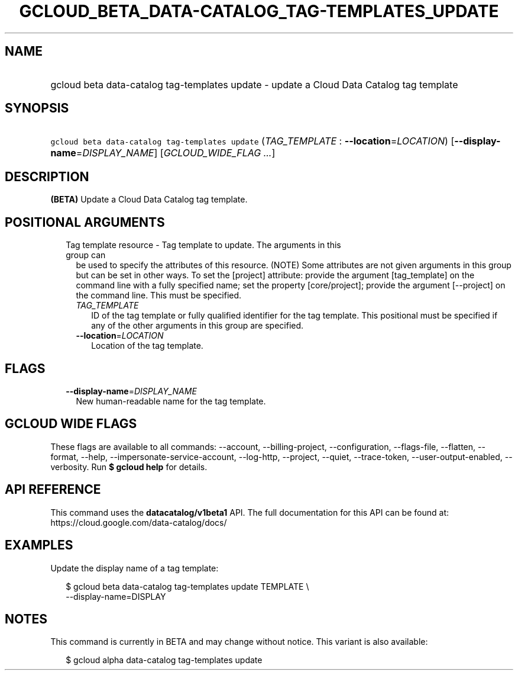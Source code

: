 
.TH "GCLOUD_BETA_DATA\-CATALOG_TAG\-TEMPLATES_UPDATE" 1



.SH "NAME"
.HP
gcloud beta data\-catalog tag\-templates update \- update a Cloud Data Catalog tag template



.SH "SYNOPSIS"
.HP
\f5gcloud beta data\-catalog tag\-templates update\fR (\fITAG_TEMPLATE\fR\ :\ \fB\-\-location\fR=\fILOCATION\fR) [\fB\-\-display\-name\fR=\fIDISPLAY_NAME\fR] [\fIGCLOUD_WIDE_FLAG\ ...\fR]



.SH "DESCRIPTION"

\fB(BETA)\fR Update a Cloud Data Catalog tag template.



.SH "POSITIONAL ARGUMENTS"

.RS 2m
.TP 2m

Tag template resource \- Tag template to update. The arguments in this group can
be used to specify the attributes of this resource. (NOTE) Some attributes are
not given arguments in this group but can be set in other ways. To set the
[project] attribute: provide the argument [tag_template] on the command line
with a fully specified name; set the property [core/project]; provide the
argument [\-\-project] on the command line. This must be specified.

.RS 2m
.TP 2m
\fITAG_TEMPLATE\fR
ID of the tag template or fully qualified identifier for the tag template. This
positional must be specified if any of the other arguments in this group are
specified.

.TP 2m
\fB\-\-location\fR=\fILOCATION\fR
Location of the tag template.


.RE
.RE
.sp

.SH "FLAGS"

.RS 2m
.TP 2m
\fB\-\-display\-name\fR=\fIDISPLAY_NAME\fR
New human\-readable name for the tag template.


.RE
.sp

.SH "GCLOUD WIDE FLAGS"

These flags are available to all commands: \-\-account, \-\-billing\-project,
\-\-configuration, \-\-flags\-file, \-\-flatten, \-\-format, \-\-help,
\-\-impersonate\-service\-account, \-\-log\-http, \-\-project, \-\-quiet,
\-\-trace\-token, \-\-user\-output\-enabled, \-\-verbosity. Run \fB$ gcloud
help\fR for details.



.SH "API REFERENCE"

This command uses the \fBdatacatalog/v1beta1\fR API. The full documentation for
this API can be found at: https://cloud.google.com/data\-catalog/docs/



.SH "EXAMPLES"

Update the display name of a tag template:

.RS 2m
$ gcloud beta data\-catalog tag\-templates update TEMPLATE \e
    \-\-display\-name=DISPLAY
.RE



.SH "NOTES"

This command is currently in BETA and may change without notice. This variant is
also available:

.RS 2m
$ gcloud alpha data\-catalog tag\-templates update
.RE


